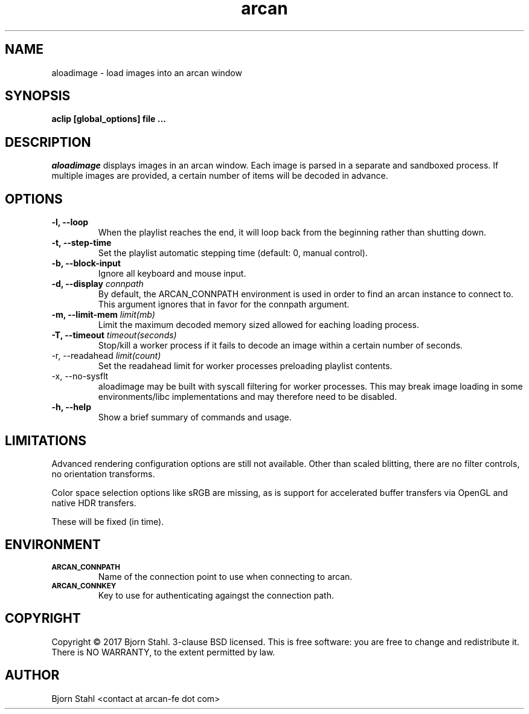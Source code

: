 .\" groff -man -Tascii aloadimage.1
.TH arcan 1 "January 2017" aloadimage "User manual"
.SH NAME
aloadimage \- load images into an arcan window
.SH SYNOPSIS
.B aclip [global_options] file ...

.SH DESCRIPTION
\fIaloadimage\fR displays images in an arcan window. Each image is parsed in a
separate and sandboxed process. If multiple images are provided, a certain
number of items will be decoded in advance.

.SH OPTIONS
.IP "\fB\-l, \-\-loop\fR"
When the playlist reaches the end, it will loop back from the beginning
rather than shutting down.

.IP "\fB\-t, \-\-step\-time\fR"
Set the playlist automatic stepping time (default: 0, manual control).

.IP "\fB\-b, \-\-block-input\fR"
Ignore all keyboard and mouse input.

.IP "\fB\-d, \-\-display\fR \fIconnpath\fR"
By default, the ARCAN_CONNPATH environment is used in order to find an arcan
instance to connect to. This argument ignores that in favor for the connpath
argument.

.IP "\fB-m, \-\-limit\-mem\fR \fIlimit(mb)\fR"
Limit the maximum decoded memory sized allowed for eaching loading process.

.IP "\fB-T, \-\-timeout\fR \fItimeout(seconds)\fR"
Stop/kill a worker process if it fails to decode an image within a certain
number of seconds.

.IP "\FB-r, \-\-readahead\fR \fIlimit(count)\fR"
Set the readahead limit for worker processes preloading playlist contents.

.IP "\fX\-x, \-\-no\-sysflt\fR
aloadimage may be built with syscall filtering for worker processes. This may
break image loading in some environments/libc implementations and may therefore
need to be disabled.

.IP "\fB\-h, \-\-help\fR"
Show a brief summary of commands and usage.

.SH LIMITATIONS

Advanced rendering configuration options are still not available. Other than
scaled blitting, there are no filter controls, no orientation transforms.

Color space selection options like sRGB are missing, as is support for
accelerated buffer transfers via OpenGL and native HDR transfers.

These will be fixed (in time).

.SH ENVIRONMENT
.TP
.SM
\fBARCAN_CONNPATH\fR
Name of the connection point to use when connecting to arcan.
.TP
.SM
\fBARCAN_CONNKEY\fR
Key to use for authenticating againgst the connection path.

.SH COPYRIGHT
Copyright  ©  2017 Bjorn Stahl. 3-clause BSD licensed. This is free software:
you are free  to  change and redistribute it. There is NO WARRANTY,
to the extent permitted by law.

.SH AUTHOR
Bjorn Stahl <contact at arcan-fe dot com>
